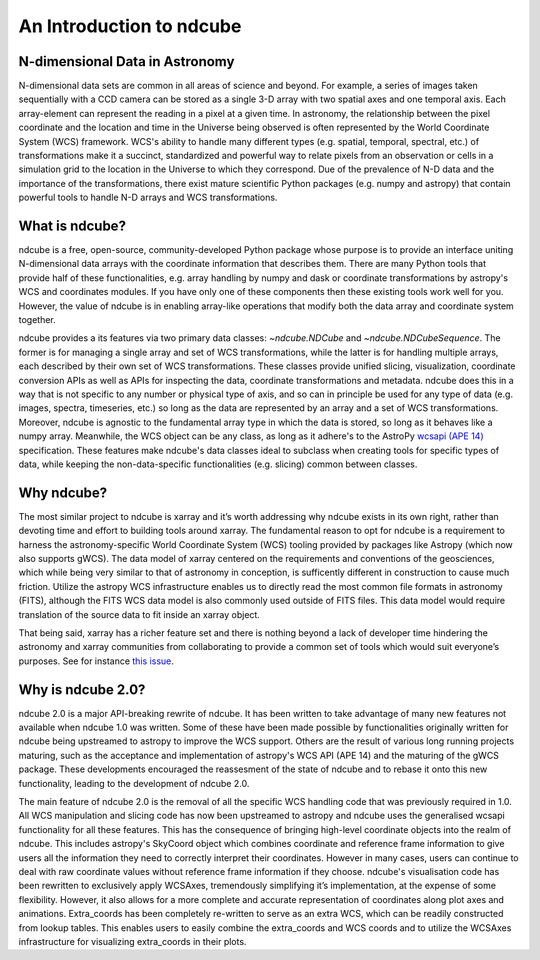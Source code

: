 =========================
An Introduction to ndcube
=========================

N-dimensional Data in Astronomy
-------------------------------
N-dimensional data sets are common in all areas of science and beyond.  For example, a series of images taken sequentially with a CCD camera can be stored as a single 3-D array with two spatial axes and one temporal axis.  Each array-element can represent the reading in a pixel at a given time.  In astronomy, the relationship between the pixel coordinate and the location and time in the Universe being observed is often represented by the World Coordinate System (WCS) framework.  WCS's ability to handle many different types (e.g. spatial, temporal, spectral, etc.) of transformations make it a succinct, standardized and powerful way to relate pixels from an observation or cells in a simulation grid to the location in the Universe to which they correspond.  Due of the prevalence of N-D data and the importance of the transformations, there exist mature scientific Python packages (e.g. numpy and astropy) that contain powerful tools to handle N-D arrays and WCS transformations.

What is ndcube?
---------------
ndcube is a free, open-source, community-developed Python package whose purpose is to provide an interface uniting N-dimensional data arrays with the coordinate information that describes them.
There are many Python tools that provide half of these functionalities, e.g. array handling by numpy and dask or coordinate transformations by astropy's WCS and coordinates modules.
If you have only one of these components then these existing tools work well for you.
However, the value of ndcube is in enabling array-like operations that modify both the data array and coordinate system together.

ndcube provides a its features via two primary data classes: `~ndcube.NDCube` and `~ndcube.NDCubeSequence`.
The former is for managing a single array and set of WCS transformations, while the latter is for handling multiple arrays, each described by their own set of WCS transformations.
These classes provide unified slicing, visualization, coordinate conversion APIs as well as APIs for inspecting the data, coordinate transformations and metadata.
ndcube does this in a way that is not specific to any number or physical type of axis, and so can in principle be used for any type of data (e.g. images, spectra, timeseries, etc.) so long as the data are represented by an array and a set of WCS transformations.
Moreover, ndcube is agnostic to the fundamental array type in which the data is stored, so long as it behaves like a numpy array.
Meanwhile, the WCS object can be any class, as long as it adhere's to the AstroPy `wcsapi (APE 14) <https://docs.astropy.org/en/stable/wcs/wcsapi.html>`_ specification.
These features make ndcube's data classes ideal to subclass when creating tools for specific types of data, while keeping the non-data-specific functionalities (e.g. slicing) common between classes.

Why ndcube?
-----------
The most similar project to ndcube is xarray and it’s worth addressing why ndcube exists in its own right, rather than devoting time and effort to building tools around xarray.
The fundamental reason to opt for ndcube is a requirement to harness the astronomy-specific World Coordinate System (WCS) tooling provided by packages like Astropy (which now also supports gWCS).
The data model of xarray centered on the requirements and conventions of the geosciences, which while being very similar to that of astronomy in conception, is sufficently different in construction to cause much friction.
Utilize the astropy WCS infrastructure enables us to directly read the most common file formats in astronomy (FITS), although the FITS WCS data model is also commonly used outside of FITS files.
This data model would require translation of the source data to fit inside an xarray object.

That being said, xarray has a richer feature set and there is nothing beyond a lack of developer time hindering the astronomy and xarray communities from collaborating to provide a common set of tools which would suit everyone’s purposes.
See for instance `this issue <https://github.com/pydata/xarray/issues/3620#>`_.

Why is ndcube 2.0?
------------------
ndcube 2.0 is a major API-breaking rewrite of ndcube.
It has been written to take advantage of many new features not available when ndcube 1.0 was written.
Some of these have been made possible by functionalities originally written for ndcube being upstreamed to astropy to improve the WCS support.
Others are the result of various long running projects maturing, such as the acceptance and implementation of astropy's WCS API (APE 14) and the maturing of the gWCS package.
These developments encouraged the reassesment of the state of ndcube and to rebase it onto this new functionality, leading to the development of ndcube 2.0.

The main feature of ndcube 2.0 is the removal of all the specific WCS handling code that was previously required in 1.0.
All WCS manipulation and slicing code has now been upstreamed to astropy and ndcube uses the generalised wcsapi functionality for all these features.
This has the consequence of bringing high-level coordinate objects into the realm of ndcube.
This includes astropy's SkyCoord object which combines coordinate and reference frame information to give users all the information they need to correctly interpret their coordinates.
However in many cases, users can continue to deal with raw coordinate values without reference frame information if they choose.
ndcube's visualisation code has been rewritten to exclusively apply WCSAxes, tremendously simplifying it’s implementation, at the expense of some flexibility.
However, it also allows for a more complete and accurate representation of coordinates along plot axes and animations.
Extra_coords has been completely re-written to serve as an extra WCS, which can be readily constructed from lookup tables.
This enables users to easily combine the extra_coords and WCS coords and to utilize the WCSAxes infrastructure for visualizing extra_coords in their plots.
